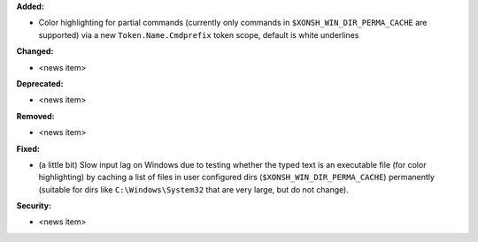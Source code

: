 **Added:**

* Color highlighting for partial commands (currently only commands in ``$XONSH_WIN_DIR_PERMA_CACHE`` are supported) via a new ``Token.Name.Cmdprefix`` token scope, default is white underlines

**Changed:**

* <news item>

**Deprecated:**

* <news item>

**Removed:**

* <news item>

**Fixed:**

* (a little bit) Slow input lag on Windows due to testing whether the typed text is an executable file (for color highlighting) by caching a list of files in user configured dirs (``$XONSH_WIN_DIR_PERMA_CACHE``) permanently (suitable for dirs like ``C:\Windows\System32`` that are very large, but do not change).

**Security:**

* <news item>
